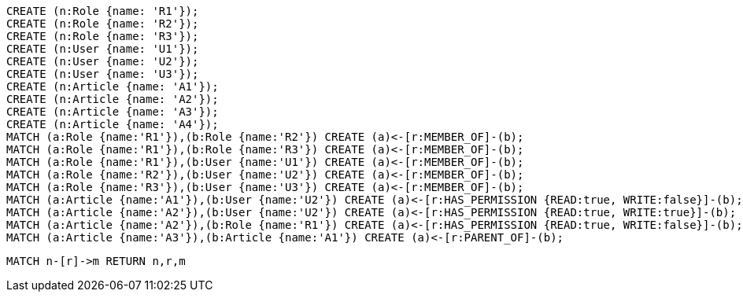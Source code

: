 //setup
[source,cypher]
----
CREATE (n:Role {name: 'R1'});
CREATE (n:Role {name: 'R2'});
CREATE (n:Role {name: 'R3'});
CREATE (n:User {name: 'U1'});
CREATE (n:User {name: 'U2'});
CREATE (n:User {name: 'U3'});
CREATE (n:Article {name: 'A1'});
CREATE (n:Article {name: 'A2'});
CREATE (n:Article {name: 'A3'});
CREATE (n:Article {name: 'A4'});
MATCH (a:Role {name:'R1'}),(b:Role {name:'R2'}) CREATE (a)<-[r:MEMBER_OF]-(b);
MATCH (a:Role {name:'R1'}),(b:Role {name:'R3'}) CREATE (a)<-[r:MEMBER_OF]-(b);
MATCH (a:Role {name:'R1'}),(b:User {name:'U1'}) CREATE (a)<-[r:MEMBER_OF]-(b);
MATCH (a:Role {name:'R2'}),(b:User {name:'U2'}) CREATE (a)<-[r:MEMBER_OF]-(b);
MATCH (a:Role {name:'R3'}),(b:User {name:'U3'}) CREATE (a)<-[r:MEMBER_OF]-(b);
MATCH (a:Article {name:'A1'}),(b:User {name:'U2'}) CREATE (a)<-[r:HAS_PERMISSION {READ:true, WRITE:false}]-(b);
MATCH (a:Article {name:'A2'}),(b:User {name:'U2'}) CREATE (a)<-[r:HAS_PERMISSION {READ:true, WRITE:true}]-(b);
MATCH (a:Article {name:'A2'}),(b:Role {name:'R1'}) CREATE (a)<-[r:HAS_PERMISSION {READ:true, WRITE:false}]-(b);
MATCH (a:Article {name:'A3'}),(b:Article {name:'A1'}) CREATE (a)<-[r:PARENT_OF]-(b);
----


//graph

[source,cypher]
----
MATCH n-[r]->m RETURN n,r,m
----


//table
